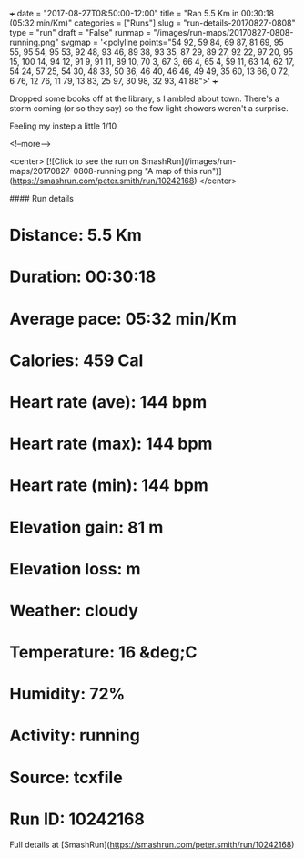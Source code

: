 +++
date = "2017-08-27T08:50:00-12:00"
title = "Ran 5.5 Km in 00:30:18 (05:32 min/Km)"
categories = ["Runs"]
slug = "run-details-20170827-0808"
type = "run"
draft = "False"
runmap = "/images/run-maps/20170827-0808-running.png"
svgmap = '<polyline points="54 92, 59 84, 69 87, 81 69, 95 55, 95 54, 95 53, 92 48, 93 46, 89 38, 93 35, 87 29, 89 27, 92 22, 97 20, 95 15, 100 14, 94 12, 91 9, 91 11, 89 10, 70 3, 67 3, 66 4, 65 4, 59 11, 63 14, 62 17, 54 24, 57 25, 54 30, 48 33, 50 36, 46 40, 46 46, 49 49, 35 60, 13 66, 0 72, 6 76, 12 76, 11 79, 13 83, 25 97, 30 98, 32 93, 41 88">'
+++

Dropped some books off at the library, s I ambled about town. There's a storm coming (or so they say) so the few light showers weren't a surprise. 

Feeling my instep a little 1/10

<!--more-->

<center>
[![Click to see the run on SmashRun](/images/run-maps/20170827-0808-running.png "A map of this run")](https://smashrun.com/peter.smith/run/10242168)
</center>

#### Run details

* Distance: 5.5 Km
* Duration: 00:30:18
* Average pace: 05:32 min/Km
* Calories: 459 Cal
* Heart rate (ave): 144 bpm
* Heart rate (max): 144 bpm
* Heart rate (min): 144 bpm
* Elevation gain: 81 m
* Elevation loss:  m
* Weather: cloudy
* Temperature: 16 &deg;C
* Humidity: 72%
* Activity: running
* Source: tcxfile
* Run ID: 10242168

Full details at [SmashRun](https://smashrun.com/peter.smith/run/10242168)
